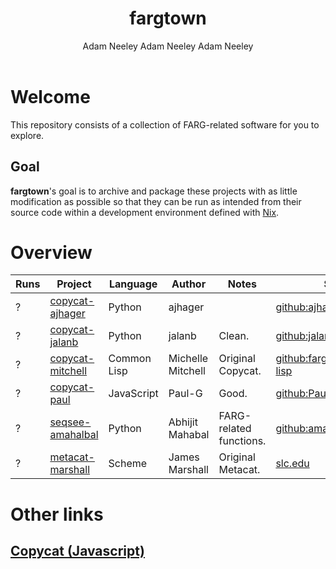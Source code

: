 #+title: fargtown
#+author: Adam Neeley
#+author: Adam Neeley
#+author: Adam Neeley
#+description: A collection of software related to the Fluid Analogies Research Group (FARG).
* Welcome
This repository consists of a collection of FARG-related software for you to explore.
** Goal
*fargtown*'s goal is to archive and package these projects with as little modification as possible so that they can be run as intended from their source code within a development environment defined with [[https://nixos.org][Nix]].
* Overview
| Runs | Project          | Language    | Author            | Notes                   | Source                         |
|------+------------------+-------------+-------------------+-------------------------+--------------------------------|
| ?    | [[./copycat-ajhager][copycat-ajhager]]  | Python      | ajhager           |                         | [[https://github.com/ajhager/copycat][github:ajhager/copycat]]         |
| ?    | [[./copycat-jalanb][copycat-jalanb]]   | Python      | jalanb            | Clean.                  | [[https://github.com/jalanb/co.py.cat][github:jalanb/co.py.cat]]        |
| ?    | [[./copycat-jalanb][copycat-mitchell]] | Common Lisp | Michelle Mitchell | Original Copycat.       | [[https://github.com/fargonauts/copycat-lisp][github:fargonauts/copycat-lisp]] |
| ?    | [[./copycat-paul][copycat-paul]]     | JavaScript  | Paul-G            | Good.                   | [[https://github.com/Paul-G2/copycat-js][github:Paul-G2/copycat-js]]      |
| ?    | [[./seqsee-amahalbal][seqsee-amahalbal]] | Python      | Abhijit Mahabal   | FARG-related functions. | [[https://github.com/amahabal/PySeqsee][github:amahabal/PySeqsee]]       |
| ?    | [[./metacat-marshall][metacat-marshall]] | Scheme      | James Marshall    | Original Metacat.       | [[http://science.slc.edu/~jmarshall/metacat][slc.edu]]                        |
# |      | [[./copycat-fargonauts][copycat-fargonauts]] | Python      | fargonauts        |                         | [[https://github.com/fargonauts/copycat][github]]  |
* Other links
** [[https://github.com/speakeasy/CopyCat][Copycat (Javascript)]]
